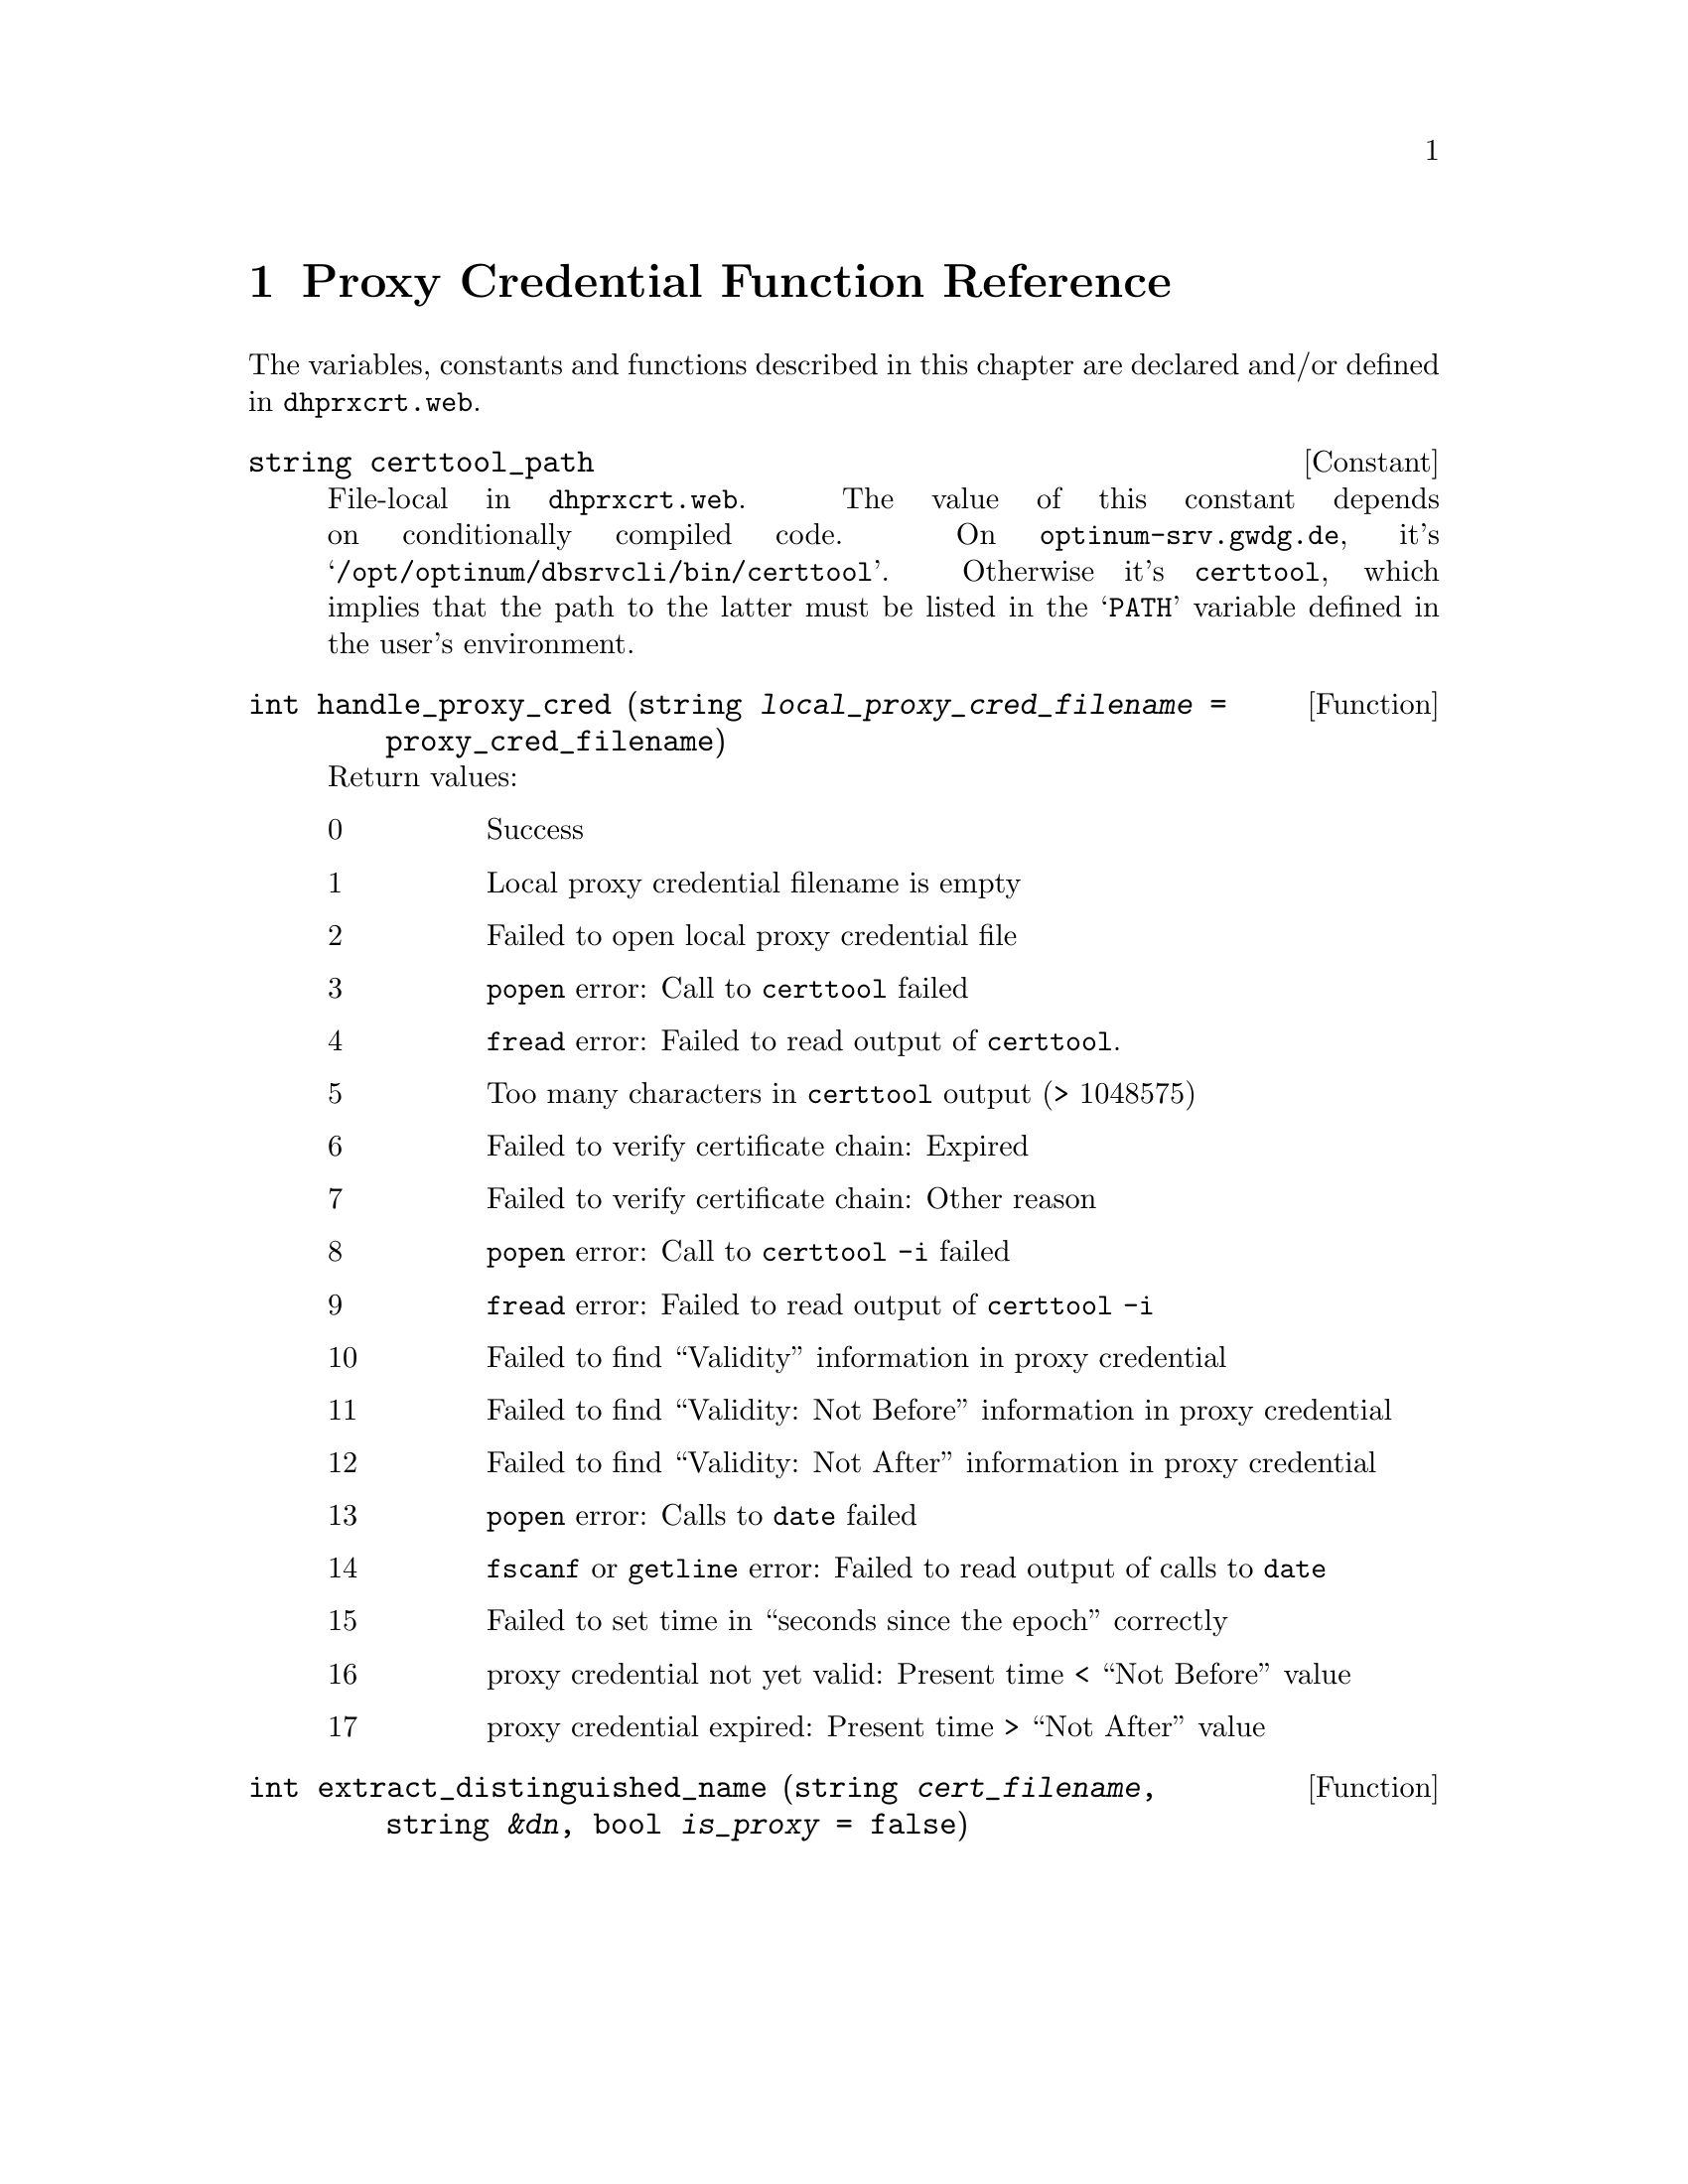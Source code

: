 @c dhprxcrt.texi
@c This file is part of the Optinum Grid Installer User and Reference Manual.

@c Copyright (C) 2012 Gesellschaft fuer wissenschaftliche Datenverarbeitung mbh Goettingen
@c All rights reserved

@c Author:  Laurence D. Finston (LDF)

@c Created by Laurence D. Finston (LDF) 2012-01-25 15:03:52 +0100 (Wed, 25 Jan 2012)

@c $Id: dhprxcrt.texi 8257 2012-05-15 12:42:59Z finston $

@c * (1) Proxy Credential Function Reference

@node Proxy Credential Function Reference, Scanner Server, X509_Cert_Type Reference, Top
@comment  node-name,  next,  previous,  up

@chapter Proxy Credential Function Reference

The variables, constants and functions described in this chapter are 
declared and/or defined in @file{dhprxcrt.web}.

@deftypevr {Constant} {string} certtool_path
File-local in @file{dhprxcrt.web}.
The value of this constant depends on conditionally compiled code.
On @t{optinum-srv.gwdg.de}, it's @samp{/opt/optinum/dbsrvcli/bin/certtool}.
Otherwise it's @t{certtool}, which implies that the path to the latter must be
listed in the @samp{PATH} variable defined in the user's environment.
@end deftypevr

@deftypefun int handle_proxy_cred (string {@var{local_proxy_cred_filename} = @code{proxy_cred_filename}})

Return values:

@table @asis
@item 0
Success

@item 1
Local proxy credential filename is empty

@item 2
Failed to open local proxy credential file

@item 3
@command{popen} error:  Call to @command{certtool} failed

@item 4
@command{fread} error:  Failed to read output of @command{certtool}.

@item 5
Too many characters in @command{certtool} output (> 1048575)

@item 6
Failed to verify certificate chain:  Expired

@item 7
Failed to verify certificate chain:  Other reason

@item 8
@command{popen} error:  Call to @command{certtool -i} failed

@item 9
@command{fread} error:  Failed to read output of @command{certtool -i}

@item 10
Failed to find ``Validity'' information in proxy credential

@item 11
Failed to find ``Validity:  Not Before'' information in proxy credential

@item 12
Failed to find ``Validity:  Not After'' information in proxy credential

@item 13
@command{popen} error:  Calls to @command{date} failed

@item 14
@command{fscanf} or @command{getline} error:  Failed to read output 
of calls to @command{date}

@item 15
Failed to set time in ``seconds since the epoch'' correctly

@item 16
proxy credential not yet valid:  Present time < ``Not Before'' value

@item 17
proxy credential expired:  Present time > ``Not After'' value
@end table

@end deftypefun

@deftypefun int extract_distinguished_name (string @var{cert_filename}, string @var{&dn}, @
                                            bool {@var{is_proxy} = @code{false}})

@end deftypefun


